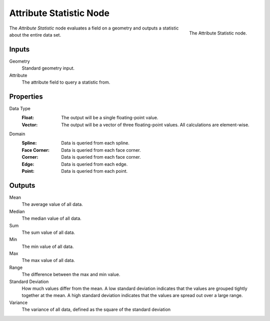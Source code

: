 .. index:: Geometry Nodes; Attribute Statistic
.. _bpy.types.GeometryNodeAttributeStatistic:

************************
Attribute Statistic Node
************************

.. figure:: /images/modeling_geometry-nodes_attribute_attribute-statistic_node.png
   :align: right

   The Attribute Statistic node.

The *Attribute Statistic* node evaluates a field on a geometry and outputs a statistic about the entire data set.


Inputs
======

Geometry
   Standard geometry input.

Attribute
   The attribute field to query a statistic from.


Properties
==========

Data Type
   :Float:
      The output will be a single floating-point value.
   :Vector: 
      The output will be a vector of three floating-point values.
      All calculations are element-wise.

Domain
   :Spline: Data is queried from each spline.
   :Face Corner: Data is queried from each face corner.
   :Corner: Data is queried from each face corner.
   :Edge: Data is queried from each edge.
   :Point: Data is queried from each point.


Outputs
=======

Mean
   The average value of all data.

Median
   The median value of all data.

Sum
   The sum value of all data.

Min
   The min value of all data.

Max
   The max value of all data.

Range
   The difference between the max and min value.

Standard Deviation
   How much values differ from the mean.
   A low standard deviation indicates that the values are grouped tightly together at the mean.
   A high standard deviation indicates that the values are spread out over a large range.

Variance
   The variance of all data, defined as the square of the standard deviation